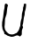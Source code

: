 SplineFontDB: 3.2
FontName: Untitled10
FullName: Untitled10
FamilyName: Untitled10
Weight: Regular
Copyright: Copyright (c) 2020, Krister Olsson
UComments: "2020-3-14: Created with FontForge (http://fontforge.org)"
Version: 001.000
ItalicAngle: 0
UnderlinePosition: -100
UnderlineWidth: 50
Ascent: 800
Descent: 200
InvalidEm: 0
LayerCount: 2
Layer: 0 0 "Back" 1
Layer: 1 0 "Fore" 0
XUID: [1021 168 -286488374 4033198]
OS2Version: 0
OS2_WeightWidthSlopeOnly: 0
OS2_UseTypoMetrics: 1
CreationTime: 1584233301
ModificationTime: 1584233301
OS2TypoAscent: 0
OS2TypoAOffset: 1
OS2TypoDescent: 0
OS2TypoDOffset: 1
OS2TypoLinegap: 0
OS2WinAscent: 0
OS2WinAOffset: 1
OS2WinDescent: 0
OS2WinDOffset: 1
HheadAscent: 0
HheadAOffset: 1
HheadDescent: 0
HheadDOffset: 1
OS2Vendor: 'PfEd'
DEI: 91125
Encoding: ISO8859-1
UnicodeInterp: none
NameList: AGL For New Fonts
DisplaySize: -48
AntiAlias: 1
FitToEm: 0
BeginChars: 256 1

StartChar: U
Encoding: 85 85 0
Width: 805
Flags: W
HStem: -178.678 74.3799<212.707 266.448> 693.885 20G<156.115 181.721>
VStem: 552.076 65.5947<-19.2104 23.8286> 617.671 82.6445<334.122 498.851> 675.522 63.4199<551.613 711.274>
LayerCount: 2
Fore
SplineSet
138.745117188 690.744140625 m 0xd0
 143.836914062 703.140625 153.237304688 713.884765625 158.993164062 713.884765625 c 0
 204.448242188 713.884765625 242.581054688 668.703125 219.677734375 641.983398438 c 0
 211.14453125 632.028320312 203.646484375 591.5703125 197.009765625 519.668945312 c 0
 191.135742188 456.033203125 182.20703125 404.818359375 175.109375 394.049804688 c 0
 168.572265625 384.131835938 163.125976562 367.978515625 163.125976562 358.512695312 c 0
 163.125976562 348.870117188 157.983398438 331.239257812 151.555664062 318.842773438 c 0
 144.61328125 305.454101562 139.32421875 266.77734375 138.33203125 222.1484375 c 0
 137.4140625 180.826171875 134.108398438 131.239257812 130.89453125 110.578125 c 0
 127.6796875 89.9169921875 127.6796875 62.369140625 130.89453125 48.5947265625 c 0
 134.171875 34.5458984375 138.926757812 13.7744140625 141.866210938 0.6611328125 c 0
 148.634765625 -29.5390625 215.19140625 -100.965820312 255.6875 -121.48828125 c 0
 298.663085938 -143.267578125 376.413085938 -142.970703125 412.711914062 -120.888671875 c 0
 427.587890625 -111.838867188 445.995117188 -104.297851562 453.208007812 -104.297851562 c 0
 480.350585938 -104.297851562 551.465820312 -2.64453125 552.076171875 37.0244140625 c 0xe0
 552.2421875 47.7685546875 557.874023438 64.24609375 564.365234375 72.9755859375 c 0
 570.956054688 81.8388671875 576.348632812 103.966796875 576.348632812 122.1484375 c 0
 576.348632812 169.255859375 592.849609375 259.44921875 606.286132812 285.78515625 c 0
 613.059570312 299.060546875 617.670898438 334.545898438 617.670898438 373.388671875 c 0xd0
 617.670898438 422.1484375 622.901367188 453.114257812 638.33203125 495.702148438 c 0
 651.5078125 532.06640625 657.196289062 560.961914062 654.034179688 575.454101562 c 0
 651.043945312 589.163085938 654.323242188 608.512695312 662.298828125 624.21484375 c 0
 669.688476562 638.762695312 675.522460938 662.64453125 675.522460938 678.346679688 c 0
 675.522460938 709.633789062 688.745117188 718.762695312 721.802734375 710.295898438 c 0
 742.537109375 704.986328125 743.138671875 703.140625 738.942382812 657.685546875 c 0xc8
 732.534179688 588.264648438 721.258789062 530.376953125 710.127929688 509.751953125 c 0
 704.805664062 499.890625 700.315429688 469.255859375 700.315429688 442.809570312 c 0
 700.315429688 416.36328125 694.83203125 383.08203125 688.33203125 370.083007812 c 0
 681.686523438 356.791992188 672.115234375 305.620117188 666.844726562 255.20703125 c 0
 661.57421875 204.79296875 651.818359375 152.701171875 644.943359375 138.264648438 c 0
 633.924804688 115.124023438 633.970703125 109.338867188 645.356445312 86.1982421875 c 0
 657.610351562 61.296875 657.286132812 58.5126953125 637.918945312 22.1484375 c 0
 621.364257812 -8.93359375 617.670898438 -27.8515625 617.670898438 -81.5703125 c 0
 617.670898438 -144.379882812 616.524414062 -148.328125 591.637695312 -171.239257812 c 2
 565.604492188 -195.20703125 l 1
 537.505859375 -178.7890625 l 2
 500.708984375 -157.290039062 478.828125 -158.084960938 422.629882812 -182.96484375 c 0
 369.737304688 -206.380859375 311.151367188 -209.78125 278.828125 -191.310546875 c 0
 267.2578125 -184.69921875 249.076171875 -179.140625 237.505859375 -178.677734375 c 0
 225.998046875 -178.217773438 202.381835938 -167.049804688 184.200195312 -153.470703125 c 0
 166.018554688 -139.892578125 144.96484375 -129.090820312 136.6796875 -129.090820312 c 0
 125.409179688 -129.090820312 121.802734375 -122.479492188 121.802734375 -101.818359375 c 0
 121.802734375 -84.7724609375 112.6796875 -62.1484375 97.4736328125 -41.4873046875 c 0
 52.564453125 19.53515625 44.677734375 176.694335938 80.5126953125 296.529296875 c 0
 85.9736328125 314.7890625 93.9130859375 368.4296875 98.2490234375 416.36328125 c 0
 102.5859375 464.297851562 111.834960938 525.336914062 118.91015625 552.727539062 c 0
 125.956054688 580 131.163085938 617.00390625 130.48046875 634.958984375 c 0
 129.790039062 653.140625 133.452148438 677.85546875 138.745117188 690.744140625 c 0xd0
EndSplineSet
EndChar
EndChars
EndSplineFont
